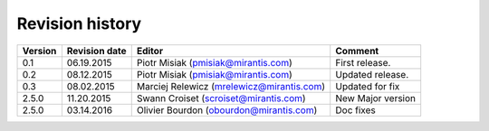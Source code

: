 ================
Revision history
================

======= ============= ============================ =====================
Version Revision date Editor                       Comment              
======= ============= ============================ =====================
0.1     06.19.2015    Piotr Misiak                 First release.
                      (pmisiak@mirantis.com)                            
------- ------------- ---------------------------- ---------------------
0.2     08.12.2015    Piotr Misiak                 Updated release.
                      (pmisiak@mirantis.com)                            
------- ------------- ---------------------------- ---------------------
0.3     08.02.2015    Marciej Relewicz             Updated for fix
                      (mrelewicz@mirantis.com)
------- ------------- ---------------------------- ---------------------
2.5.0   11.20.2015    Swann Croiset                New Major version        
                      (scroiset@mirantis.com)      
------- ------------- ---------------------------- ---------------------
2.5.0   03.14.2016    Olivier Bourdon              Doc fixes
                      (obourdon@mirantis.com)                           
======= ============= ============================ =====================

